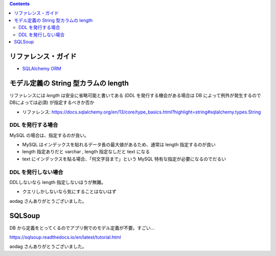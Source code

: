 .. title: SQLAlchemy メモ
.. tags: sqlalchemy
.. date: 2019-04-17
.. slug: index
.. status: published


.. raw:: html

  <details>
    <summary>目次</summary>

.. contents::

.. raw:: html

  </details>


リファレンス・ガイド
=====================

- `SQLAlchemy ORM <https://docs.sqlalchemy.org/en/13/orm/index.html>`_



モデル定義の String 型カラムの length
=====================================
リファレンスには `length` は安全に省略可能と書いてある (DDL を発行する機会がある場合は DB によって例外が発生するのでDBによっては必須) が指定するべきか否か

- リファレンス: https://docs.sqlalchemy.org/en/13/core/type_basics.html?highlight=string#sqlalchemy.types.String


DDL を発行する場合
-------------------
MySQL の場合は、指定するのが良い。

- MySQL はインデックスを貼れるデータ長の最大値があるため、通常は length 指定するのが良い
- length 指定ありだと varchar , length 指定なしだと text になる
- text にインデックスを貼る場合、「何文字目まで」という MySQL 特有な指定が必要になるのでだるい

DDL を発行しない場合
---------------------
DDLしないなら length 指定しないほうが無難。

- クエリしかしないなら気にすることはないはず

aodag さんありがとうございました。


SQLSoup
=======
DB から定義をとってくるのでアプリ側でのモデル定義が不要。すごい...

https://sqlsoup.readthedocs.io/en/latest/tutorial.html

aodag さんありがとうございました。

